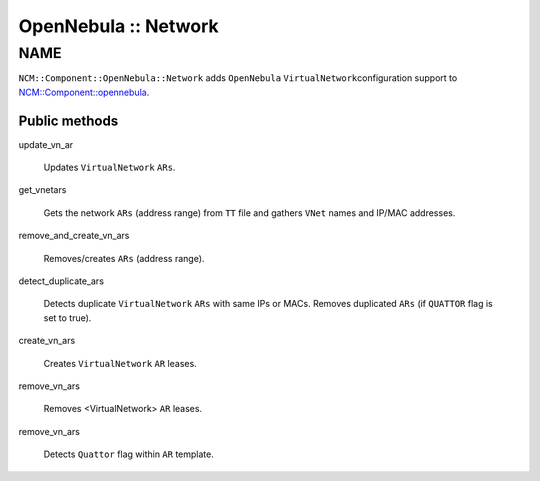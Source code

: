 
#####################
OpenNebula :: Network
#####################


****
NAME
****


\ ``NCM::Component::OpenNebula::Network``\  adds \ ``OpenNebula``\  \ ``VirtualNetwork``\ 
configuration support to `NCM::Component::opennebula <http://search.cpan.org/search?query=NCM%3a%3aComponent%3a%3aopennebula&mode=module>`_.

Public methods
==============



update_vn_ar
 
 Updates \ ``VirtualNetwork``\  \ ``ARs``\ .
 


get_vnetars
 
 Gets the network \ ``ARs``\  (address range) from \ ``TT``\  file
 and gathers \ ``VNet``\  names and IP/MAC addresses.
 


remove_and_create_vn_ars
 
 Removes/creates \ ``ARs``\  (address range).
 


detect_duplicate_ars
 
 Detects duplicate \ ``VirtualNetwork``\  \ ``ARs``\  with
 same IPs or MACs.
 Removes duplicated \ ``ARs``\  (if \ ``QUATTOR``\  flag is set to true).
 


create_vn_ars
 
 Creates \ ``VirtualNetwork``\  \ ``AR``\  leases.
 


remove_vn_ars
 
 Removes <VirtualNetwork> \ ``AR``\  leases.
 


remove_vn_ars
 
 Detects \ ``Quattor``\  flag within \ ``AR``\  template.
 



